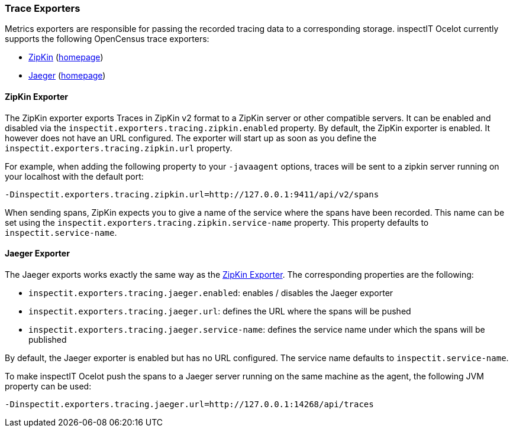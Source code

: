 === Trace Exporters

Metrics exporters are responsible for passing the recorded tracing data to a corresponding storage.
inspectIT Ocelot currently supports the following OpenCensus trace exporters:

* <<ZipKin Exporter,ZipKin>> (https://zipkin.io/[homepage])
* <<Jaeger Exporter, Jaeger>> (https://www.jaegertracing.io/[homepage])

==== ZipKin Exporter

The ZipKin exporter exports Traces in ZipKin v2 format to a ZipKin server or other compatible servers.
It can be enabled and disabled via the `inspectit.exporters.tracing.zipkin.enabled` property. By default, the ZipKin exporter is enabled. It however does not have an URL configured. The exporter will start up as soon as you define the `inspectit.exporters.tracing.zipkin.url` property.

For example, when adding the following property to your `-javaagent` options, traces will be sent to a zipkin server running on your localhost with the default port:

```
-Dinspectit.exporters.tracing.zipkin.url=http://127.0.0.1:9411/api/v2/spans
```

When sending spans, ZipKin expects you to give a name of the service where the spans have been recorded. This name can be set using the `inspectit.exporters.tracing.zipkin.service-name` property. This property defaults to `inspectit.service-name`.


==== Jaeger Exporter

The Jaeger exports works exactly the same way as the <<ZipKin Exporter>>.
The corresponding properties are the following:

* `inspectit.exporters.tracing.jaeger.enabled`: enables / disables the Jaeger exporter
* `inspectit.exporters.tracing.jaeger.url`: defines the URL where the spans will be pushed
* `inspectit.exporters.tracing.jaeger.service-name`: defines the service name under which the spans will be published

By default, the Jaeger exporter is enabled but has no URL configured.
The service name defaults to `inspectit.service-name`.

To make inspectIT Ocelot push the spans to a Jaeger server running on the same machine as the agent, the following JVM property can be used:

```
-Dinspectit.exporters.tracing.jaeger.url=http://127.0.0.1:14268/api/traces
```